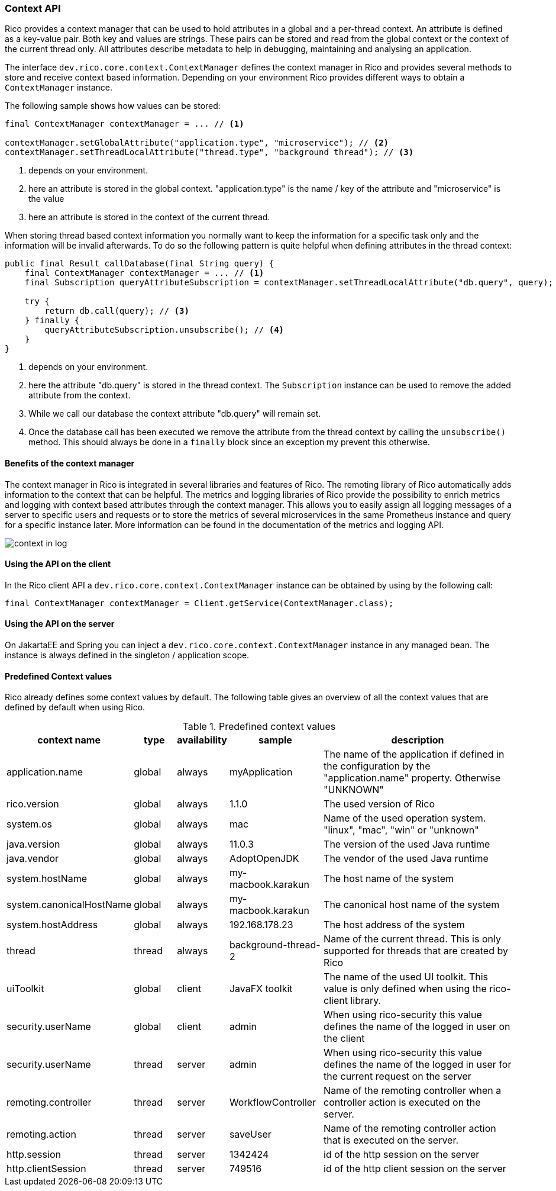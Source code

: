 ifndef::imagesdir[:imagesdir: images]

=== Context API

Rico provides a context manager that can be used to hold attributes in a global and a per-thread context.
An attribute is defined as a key-value pair.
Both key and values are strings.
These pairs can be stored and read from the global context or the context of the current thread only.
All attributes describe metadata to help in debugging, maintaining and analysing an application.

The interface `dev.rico.core.context.ContextManager` defines the context manager in Rico and provides several methods to store and receive context based information.
Depending on your environment Rico provides different ways to obtain a `ContextManager` instance.

The following sample shows how values can be stored:

[source,java]
----

final ContextManager contextManager = ... // <1>

contextManager.setGlobalAttribute("application.type", "microservice"); // <2>
contextManager.setThreadLocalAttribute("thread.type", "background thread"); // <3>
----
<1> depends on your environment.
<2> here an attribute is stored in the global context.
"application.type" is the name / key of the attribute and "microservice" is the value
<3> here an attribute is stored in the context of the current thread.

When storing thread based context information you normally want to keep the information for a specific task only and the information will be invalid afterwards.
To do so the following pattern is quite helpful when defining attributes in the thread context:

[source,java]
----

public final Result callDatabase(final String query) {
    final ContextManager contextManager = ... // <1>
    final Subscription queryAttributeSubscription = contextManager.setThreadLocalAttribute("db.query", query); // <2>

    try {
        return db.call(query); // <3>
    } finally {
        queryAttributeSubscription.unsubscribe(); // <4>
    }
}

----
<1> depends on your environment.
<2> here the attribute "db.query" is stored in the thread context.
The `Subscription` instance can be used to remove the added attribute from the context.
<3> While we call our database the context attribute "db.query" will remain set.
<4> Once the database call has been executed we remove the attribute from the thread context by calling the `unsubscribe()` method.
This should always be done in a `finally` block since an exception my prevent this otherwise.

==== Benefits of the context manager

The context manager in Rico is integrated in several libraries and features of Rico.
The remoting library of Rico automatically adds information to the context that can be helpful.
The metrics and logging libraries of Rico provide the possibility to enrich metrics and logging with context based attributes through the context manager.
This allows you to easily assign all logging messages of a server to specific users and requests or to store the metrics of several microservices in the same Prometheus instance and query for a specific instance later.
More information can be found in the documentation of the metrics and logging API.

image:context-in-log.svg[]

==== Using the API on the client

In the Rico client API a `dev.rico.core.context.ContextManager` instance can be obtained by using by the following call:

[source,java]
----

final ContextManager contextManager = Client.getService(ContextManager.class);
----

==== Using the API on the server

On JakartaEE and Spring you can inject a `dev.rico.core.context.ContextManager` instance in any managed bean.
The instance is always defined in the singleton / application scope.

==== Predefined Context values

Rico already defines some context values by default.
The following table gives an overview of all the context values that are defined by default when using Rico.

.Predefined context values
[cols="3,^2,^2,^4,10",options="header"]
|===
|context name |type |availability |sample |description

|application.name
|global
|always
|myApplication
|The name of the application if defined in the configuration by the "application.name" property. Otherwise "UNKNOWN"

|rico.version
|global
|always
|1.1.0
|The used version of Rico

|system.os
|global
|always
|mac
|Name of the used operation system. "linux", "mac", "win" or "unknown"

|java.version
|global
|always
|11.0.3
|The version of the used Java runtime

|java.vendor
|global
|always
|AdoptOpenJDK
|The vendor of the used Java runtime

|system.hostName
|global
|always
|my-macbook.karakun
|The host name of the system

|system.canonicalHostName
|global
|always
|my-macbook.karakun
|The canonical host name of the system

|system.hostAddress
|global
|always
|192.168.178.23
|The host address of the system

|thread
|thread
|always
|background-thread-2
|Name of the current thread. This is only supported for threads that are created by Rico

|uiToolkit
|global
|client
|JavaFX toolkit
|The name of the used UI toolkit. This value is only defined when using the rico-client library.

|security.userName
|global
|client
|admin
|When using rico-security this value defines the name of the logged in user on the client

|security.userName
|thread
|server
|admin
|When using rico-security this value defines the name of the logged in user for the current request on the server

|remoting.controller
|thread
|server
|WorkflowController
|Name of the remoting controller when a controller action is executed on the server.

|remoting.action
|thread
|server
|saveUser
|Name of the remoting controller action that is executed on the server.

|http.session
|thread
|server
|1342424
|id of the http session on the server

|http.clientSession
|thread
|server
|749516
|id of the http client session on the server
|===
